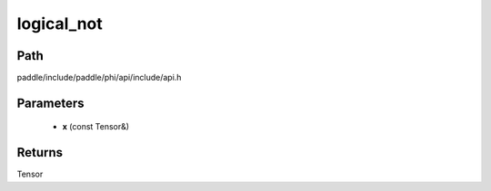 .. _en_api_paddle_experimental_logical_not:

logical_not
-------------------------------

.. cpp:function:: Tensor logical_not ( const Tensor & x ) ;


Path
:::::::::::::::::::::
paddle/include/paddle/phi/api/include/api.h

Parameters
:::::::::::::::::::::
	- **x** (const Tensor&)

Returns
:::::::::::::::::::::
Tensor
